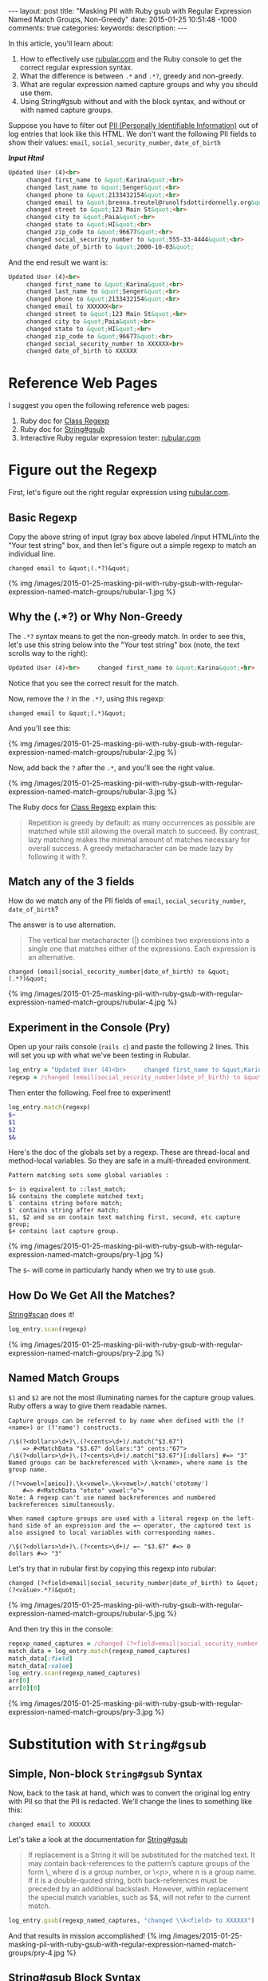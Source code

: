 #+BEGIN_HTML
---
layout: post
title: "Masking PII with Ruby gsub with Regular Expression Named Match Groups, Non-Greedy"
date: 2015-01-25 10:51:48 -1000
comments: true
categories: 
keywords: 
description: 
---
#+END_HTML


In this article, you'll learn about:

1. How to effectively use [[http://rubular.com/][rubular.com]] and the Ruby console to get the correct
   regular expression syntax.
2. What the difference is between =.*= and =.*?=, greedy and non-greedy.
3. What are regular expression named capture groups and why you should use them.
4. Using String#gsub without and with the block syntax, and without or with
   named capture groups.

Suppose you have to filter out [[http://en.wikipedia.org/wiki/Personally_identifiable_information][PII (Personally Identifiable Information)]] out of
log entries that look like this HTML. We don't want the following PII fields to
show their values: =email=, =social_security_number=, =date_of_birth=

*/Input Html/*
#+BEGIN_SRC HTML
Updated User (4)<br>
     changed first_name to &quot;Karina&quot;<br>
     changed last_name to &quot;Senger&quot;<br>
     changed phone to &quot;2133432154&quot;<br>
     changed email to &quot;brenna.treutel@runolfsdottirdonnelly.org&quot;<br>
     changed street to &quot;123 Main St&quot;<br>
     changed city to &quot;Paia&quot;<br>
     changed state to &quot;HI&quot;<br>
     changed zip_code to &quot;96677&quot;<br>
     changed social_security_number to &quot;555-33-4444&quot;<br>
     changed date_of_birth to &quot;2000-10-03&quot;
#+END_SRC

And the end result we want is:
#+BEGIN_SRC HTML
Updated User (4)<br>
     changed first_name to &quot;Karina&quot;<br>
     changed last_name to &quot;Senger&quot;<br>
     changed phone to &quot;2133432154&quot;<br>
     changed email to XXXXXX<br>
     changed street to &quot;123 Main St&quot;<br>
     changed city to &quot;Paia&quot;<br>
     changed state to &quot;HI&quot;<br>
     changed zip_code to &quot;96677&quot;<br>
     changed social_security_number to XXXXXX<br>
     changed date_of_birth to XXXXXX
#+END_SRC

#+begin_html
<!-- more -->
#+end_html

* Reference Web Pages
I suggest you open the following reference web pages:
1. Ruby doc for [[http://ruby-doc.org/core-2.1.5/Regexp.html][Class Regexp]]
2. Ruby doc for [[http://ruby-doc.org/core-2.1.5/String.html#method-i-replace][String#gsub]]
2. Interactive Ruby regular expression tester: [[http://rubular.com/][rubular.com]]

* Figure out the Regexp
First, let's figure out the right regular expression using [[http://rubular.com/][rubular.com]].

** Basic Regexp
Copy the above string of input (gray box above labeled /Input HTML/into the "Your test string" box, and then let's figure
out a simple regexp to match an individual line.

#+BEGIN_EXAMPLE
changed email to &quot;(.*?)&quot;
#+END_EXAMPLE

{% img /images/2015-01-25-masking-pii-with-ruby-gsub-with-regular-expression-named-match-groups/rubular-1.jpg %}

** Why the (.*?) or Why Non-Greedy
The =.*?= syntax means to get the non-greedy match. In order to see this, let's
use this string below into the "Your test string" box (note, the text scrolls
way to the right):

#+BEGIN_SRC HTML
Updated User (4)<br>     changed first_name to &quot;Karina&quot;<br>     changed last_name to &quot;Senger&quot;<br>     changed phone to &quot;2133432154&quot;<br>     changed email to &quot;brenna.treutel@runolfsdottirdonnelly.org&quot;<br>     changed street to &quot;123 Main St&quot;<br>     changed city to &quot;Paia&quot;<br>     changed state to &quot;HI&quot;<br>     changed zip_code to &quot;96677&quot;<br>     changed social_security_number to &quot;555-33-4444&quot;<br>   changed date_of_birth to &quot;2000-10-03&quot;
#+END_SRC

Notice that you see the correct result for the match.

Now, remove the =?= in the =.*?=, using this regexp:

#+BEGIN_EXAMPLE
changed email to &quot;(.*)&quot;
#+END_EXAMPLE

And you'll see this:

{% img /images/2015-01-25-masking-pii-with-ruby-gsub-with-regular-expression-named-match-groups/rubular-2.jpg %}

Now, add back the =?= after the =.*=, and you'll see the right value.

{% img /images/2015-01-25-masking-pii-with-ruby-gsub-with-regular-expression-named-match-groups/rubular-3.jpg %}

The Ruby docs for [[http://ruby-doc.org/core-2.1.5/Regexp.html][Class Regexp]] explain this:

#+begin_quote
Repetition is greedy by default: as many occurrences as possible are matched while still allowing the overall match to succeed. By contrast, lazy matching makes the minimal amount of matches necessary for overall success. A greedy metacharacter can be made lazy by following it with ?.
#+end_quote

** Match any of the 3 fields

How do we match any of the PII fields of =email=, =social_security_number=,
=date_of_birth=?

The answer is to use alternation.

#+begin_quote
The vertical bar metacharacter (|) combines two expressions into a single one that matches either of the expressions. Each expression is an alternative.
#+end_quote


#+BEGIN_EXAMPLE
changed (email|social_security_number|date_of_birth) to &quot;(.*?)&quot;
#+END_EXAMPLE

{% img /images/2015-01-25-masking-pii-with-ruby-gsub-with-regular-expression-named-match-groups/rubular-4.jpg %}

** Experiment in the Console (Pry)

Open up your rails console (=rails c=) and paste the following 2 lines. This
will set you up with what we've been testing in Rubular.
#+BEGIN_SRC ruby
log_entry = "Updated User (4)<br>     changed first_name to &quot;Karina&quot;<br>     changed last_name to &quot;Senger&quot;<br>     changed phone to &quot;2133432154&quot;<br>     changed email to &quot;brenna.treutel@runolfsdottirdonnelly.org&quot;<br>     changed street to &quot;123 Main St&quot;<br>     changed city to &quot;Paia&quot;<br>     changed state to &quot;HI&quot;<br>     changed zip_code to &quot;96677&quot;<br>     changed social_security_number to &quot;555-33-4444&quot;<br>     changed date_of_birth to &quot;2000-10-03&quot;"
regexp = /changed (email|social_security_number|date_of_birth) to &quot;(.*?)&quot;/
#+END_SRC

Then enter the following. Feel free to experiment!

#+BEGIN_SRC ruby
log_entry.match(regexp)
$~
$1
$2
$&
#+END_SRC

Here's the doc of the globals set by a regexp. These are thread-local and
method-local variables. So they are safe in a multi-threaded environment.

#+BEGIN_EXAMPLE
Pattern matching sets some global variables :

$~ is equivalent to ::last_match;
$& contains the complete matched text;
$` contains string before match;
$' contains string after match;
$1, $2 and so on contain text matching first, second, etc capture group;
$+ contains last capture group.
#+END_EXAMPLE

{% img /images/2015-01-25-masking-pii-with-ruby-gsub-with-regular-expression-named-match-groups/pry-1.jpg %}


The =$~= will come in particularly handy when we try to use =gsub=.

** How Do We Get All the Matches?

[[http://ruby-doc.org/core-2.1.5/String.html#method-i-scan][String#scan]] does it!

#+BEGIN_SRC ruby
log_entry.scan(regexp)
#+END_SRC

{% img /images/2015-01-25-masking-pii-with-ruby-gsub-with-regular-expression-named-match-groups/pry-2.jpg %}

** Named Match Groups
=$1= and =$2= are not the most illuminating names for the capture group values. Ruby offers a way
to give them readable names.

#+BEGIN_EXAMPLE
Capture groups can be referred to by name when defined with the (?<name>) or (?'name') constructs.

/\$(?<dollars>\d+)\.(?<cents>\d+)/.match("$3.67")
    => #<MatchData "$3.67" dollars:"3" cents:"67">
/\$(?<dollars>\d+)\.(?<cents>\d+)/.match("$3.67")[:dollars] #=> "3"
Named groups can be backreferenced with \k<name>, where name is the group name.

/(?<vowel>[aeiou]).\k<vowel>.\k<vowel>/.match('ototomy')
    #=> #<MatchData "ototo" vowel:"o">
Note: A regexp can't use named backreferences and numbered backreferences simultaneously.

When named capture groups are used with a literal regexp on the left-hand side of an expression and the =~ operator, the captured text is also assigned to local variables with corresponding names.

/\$(?<dollars>\d+)\.(?<cents>\d+)/ =~ "$3.67" #=> 0
dollars #=> "3"
#+END_EXAMPLE

Let's try that in rubular first by copying this regexp into rubular:

#+BEGIN_EXAMPLE
changed (?<field>email|social_security_number|date_of_birth) to &quot;(?<value>.*?)&quot;
#+END_EXAMPLE

{% img /images/2015-01-25-masking-pii-with-ruby-gsub-with-regular-expression-named-match-groups/rubular-5.jpg %}

And then try this in the console:
#+BEGIN_SRC ruby
regexp_named_captures = /changed (?<field>email|social_security_number|date_of_birth) to &quot;(?<value>.*?)&quot;/
match_data = log_entry.match(regexp_named_captures)
match_data[:field]
match_data[:value]
log_entry.scan(regexp_named_captures)
arr[0]
arr[0][0]
#+END_SRC

{% img /images/2015-01-25-masking-pii-with-ruby-gsub-with-regular-expression-named-match-groups/pry-3.jpg %}

* Substitution with =String#gsub=
** Simple, Non-block =String#gsub= Syntax
Now, back to the task at hand, which was to convert the original log entry with
PII so that the PII is redacted. We'll change the lines to something like this:

#+BEGIN_EXAMPLE
changed email to XXXXXX
#+END_EXAMPLE

Let's take a look at the documentation for [[http://ruby-doc.org/core-2.1.5/String.html#method-i-replace][String#gsub]]

#+begin_quote
If replacement is a String it will be substituted for the matched text. It may contain back-references to the pattern’s capture groups of the form \\d, where d is a group number, or \\k<n>, where n is a group name. If it is a double-quoted string, both back-references must be preceded by an additional backslash. However, within replacement the special match variables, such as $&, will not refer to the current match.
#+end_quote

#+BEGIN_SRC ruby
log_entry.gsub(regexp_named_captures, "changed \\k<field> to XXXXXX")
#+END_SRC

And that results in mission accomplished!
{% img /images/2015-01-25-masking-pii-with-ruby-gsub-with-regular-expression-named-match-groups/pry-4.jpg %}

** String#gsub Block Syntax
Suppose you want to use the block syntax of =String#gsub=. Given the use case in
this example, there's no particular reason to use it. However, you might come
across a use case where you'd like some logic in the bock to determine the
substitution value. Here's how you do it.

#+begin_quote
In the block form, the current match string is passed in as a parameter, and variables such as $1, $2, $`, $&, and $' will be set appropriately. The value returned by the block will be substituted for the match on each call.
#+end_quote

To use the block syntax with named capture groups is not exactly obvious.

You might think that the value passed into the block is the match data. Instead,
it's the full value of what was matched.

For example:

#+BEGIN_SRC ruby
log_entry.gsub(regexp_named_captures) { |match| "XXXXXX" }
#+END_SRC

{% img /images/2015-01-25-masking-pii-with-ruby-gsub-with-regular-expression-named-match-groups/pry-5.jpg %}

That's not what we want. We want to show the field that was redacted.

Maybe we can use the same syntax as the non-block form:

#+BEGIN_SRC ruby
log_entry.gsub(regexp_named_captures) { |match| "changed \\k<field> to XXXXXX" }
#+END_SRC

That doesn't work!

{% img /images/2015-01-25-masking-pii-with-ruby-gsub-with-regular-expression-named-match-groups/pry-6.jpg %}

The solution is that you have to use the globals mentioned above, like =$1=.

#+BEGIN_SRC ruby
log_entry.gsub(regexp_named_captures) { |match| "changed #{$1} to XXXXXX" }
#+END_SRC

This works!

{% img /images/2015-01-25-masking-pii-with-ruby-gsub-with-regular-expression-named-match-groups/pry-7.jpg %}

But what if you want to use the named capture groups?

Then you have to use the =$~= which gives you the MatchData.

#+BEGIN_SRC ruby
log_entry.gsub(regexp_named_captures) { |match| "changed #{$~[:field]} to XXXXXX" }
#+END_SRC

*Nice!* That works!

{% img /images/2015-01-25-masking-pii-with-ruby-gsub-with-regular-expression-named-match-groups/pry-8.jpg %}

* Summary of Key Lessons
1. The [[http://rubular.com/][rubular.com]] site is super useful for testing regular expressions in Ruby.
2. The Ruby console is awesome for testing the syntax using regular expressions
   in Ruby, such as using the =String#match=, =String#scan=, and =String#gsub=
   methods.
3. =String#match= only returns the first match, in the form of a =MatchData=
   object. =String#scan= returns all matches, but the results come in the form
   of Arrays of Arrays.   
4. =(.*)= matches greedily. =(.*?)= is non-greedy. Non-greedy stops at the first
   possible place. Greedy goes to the last possible place. This is all within a
   single line.
5. =(?<some_name>.*?)= is the syntax for a named capture group. Named capture groups
   make your regular expressions easier to read.
6. You can use a named capture group in your replacement value for a =String#gsub=
   with the syntax =\\k<some_name>=. This is much more clear than =\\1=.
7. If you use the block syntax for =String#gsub=, it does not work like the
   non-block syntax in terms of substitution. You need to be aware of:
   1. Value passed into the block is the full string matched, rather than a
      MatchData object.
   2. The value returned from the block is what is substituted for the whole
      string matched.
   3. The block is called once for each string matched.
   4. You have to use String interpolation within your code in the block, as
      this is normal ruby code, unlike the String value in the non-block =gsub=
      syntax. I.e., don't just return a String with =$1= inside of it. You need
      to put =#{$1}= in the String.
   5. You can use the regexp globals like =$1= to access a capture group.
   6. To use a named capture group inside the block you need to use the
      =$~[:some_name]= syntax, where =some_name= is the your named capture. You
      will probably ignore the passed in argument to the =gsub= block if using
      this syntax.
